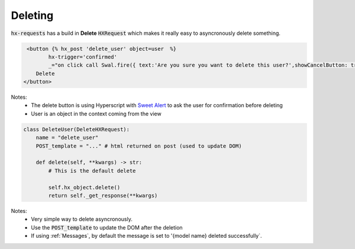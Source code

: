 Deleting
========

:code:`hx-requests` has a build in **Delete** :code:`HXRequest` which makes it really easy to asyncronously delete something.

.. code-block:: html

     <button {% hx_post 'delete_user' object=user  %}
            hx-trigger='confirmed'
            _="on click call Swal.fire({ text:'Are you sure you want to delete this user?',showCancelButton: true,confirmButtonText: 'Yes'  }) if result.isConfirmed trigger confirmed">
        Delete
    </button>

Notes:
    - The delete button is using Hyperscript with `Sweet Alert <https://sweetalert2.github.io/>`_ to ask the user for confirmation before deleting
    - User is an object in the context coming from the view


.. code-block:: python

    class DeleteUser(DeleteHXRequest):
        name = "delete_user"
        POST_template = "..." # html returned on post (used to update DOM)

        def delete(self, **kwargs) -> str:
            # This is the default delete

            self.hx_object.delete()
            return self._get_response(**kwargs)

Notes:
    - Very simple way to delete asyncronously.
    - Use the :code:`POST_template` to update the DOM after the deletion
    - If using :ref:`Messages`, by default the message is set to '{model name} deleted successfully`.

